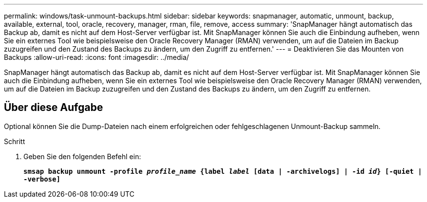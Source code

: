 ---
permalink: windows/task-unmount-backups.html 
sidebar: sidebar 
keywords: snapmanager, automatic, unmount, backup, available, external, tool, oracle, recovery, manager, rman, file, remove, access 
summary: 'SnapManager hängt automatisch das Backup ab, damit es nicht auf dem Host-Server verfügbar ist. Mit SnapManager können Sie auch die Einbindung aufheben, wenn Sie ein externes Tool wie beispielsweise den Oracle Recovery Manager (RMAN) verwenden, um auf die Dateien im Backup zuzugreifen und den Zustand des Backups zu ändern, um den Zugriff zu entfernen.' 
---
= Deaktivieren Sie das Mounten von Backups
:allow-uri-read: 
:icons: font
:imagesdir: ../media/


[role="lead"]
SnapManager hängt automatisch das Backup ab, damit es nicht auf dem Host-Server verfügbar ist. Mit SnapManager können Sie auch die Einbindung aufheben, wenn Sie ein externes Tool wie beispielsweise den Oracle Recovery Manager (RMAN) verwenden, um auf die Dateien im Backup zuzugreifen und den Zustand des Backups zu ändern, um den Zugriff zu entfernen.



== Über diese Aufgabe

Optional können Sie die Dump-Dateien nach einem erfolgreichen oder fehlgeschlagenen Unmount-Backup sammeln.

.Schritt
. Geben Sie den folgenden Befehl ein:
+
`*smsap backup unmount -profile _profile_name_ {label _label_ [data | -archivelogs] | -id _id_} [-quiet | -verbose]*`


